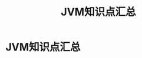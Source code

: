 :PROPERTIES:
:ID:       7b594da8-9b73-4521-8b7f-c33a620faa24
:END:
#+title: JVM知识点汇总
* JVM知识点汇总
[[./imgs/pictures/HsJXU8S4oVtCTM7.png]]

